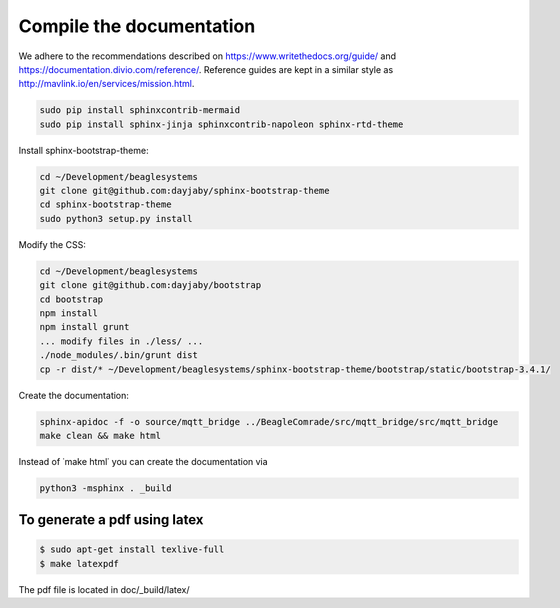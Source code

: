 Compile the documentation
=========================

We adhere to the recommendations described on https://www.writethedocs.org/guide/ and https://documentation.divio.com/reference/. Reference guides are kept in a similar style as http://mavlink.io/en/services/mission.html.

.. code-block:: sh

   sudo pip install sphinxcontrib-mermaid
   sudo pip install sphinx-jinja sphinxcontrib-napoleon sphinx-rtd-theme

Install sphinx-bootstrap-theme:

.. code-block:: sh

   cd ~/Development/beaglesystems
   git clone git@github.com:dayjaby/sphinx-bootstrap-theme
   cd sphinx-bootstrap-theme
   sudo python3 setup.py install

Modify the CSS:

.. code-block:: sh

   cd ~/Development/beaglesystems
   git clone git@github.com:dayjaby/bootstrap
   cd bootstrap
   npm install
   npm install grunt
   ... modify files in ./less/ ...
   ./node_modules/.bin/grunt dist
   cp -r dist/* ~/Development/beaglesystems/sphinx-bootstrap-theme/bootstrap/static/bootstrap-3.4.1/

Create the documentation:

.. code-block:: sh

   sphinx-apidoc -f -o source/mqtt_bridge ../BeagleComrade/src/mqtt_bridge/src/mqtt_bridge
   make clean && make html

Instead of ˙make html˙ you can create the documentation via

.. code-block:: sh

   python3 -msphinx . _build

To generate a pdf using latex
"""""""""""""""""""""""""""""

.. code-block:: sh

   $ sudo apt-get install texlive-full
   $ make latexpdf

The pdf file is located in doc/_build/latex/
